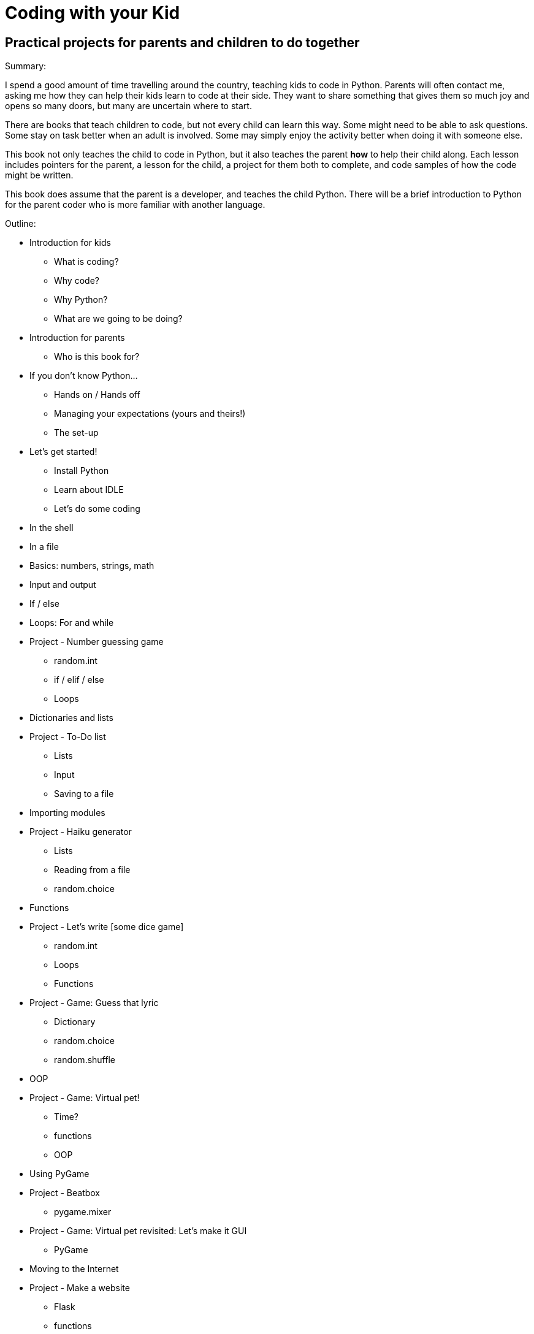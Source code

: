 Coding with your Kid
====================

Practical projects for parents and children to do together
----------------------------------------------------------

Summary:

I spend a good amount of time travelling around the country, teaching kids to code in Python. Parents will often contact me, asking me how they can help their kids learn to code at their side. They want to share something that gives them so much joy and opens so many doors, but many are uncertain where to start. 

There are books that teach children to code, but not every child can learn this way. Some might need to be able to ask questions. Some stay on task better when an adult is involved. Some may simply enjoy the activity better when doing it with someone else. 

This book not only teaches the child to code in Python, but it also teaches the parent *how* to help their child along. Each lesson includes pointers for the parent, a lesson for the child, a project for them both to complete, and code samples of how the code might be written.

This book does assume that the parent is a developer, and teaches the child Python. There will be a brief introduction to Python for the parent coder who is more familiar with another language.

Outline:

* Introduction for kids
  - What is coding?
  - Why code?
  - Why Python?
  - What are we going to be doing?
* Introduction for parents
  - Who is this book for?
    * If you don't know Python...
  - Hands on / Hands off
  - Managing your expectations (yours and theirs!)
  - The set-up
* Let's get started!
  - Install Python
  - Learn about IDLE
  - Let's do some coding
    * In the shell
    * In a file
* Basics: numbers, strings, math
* Input and output
* If / else
* Loops: For and while
* Project - Number guessing game
  - random.int
  - if / elif / else
  - Loops
* Dictionaries and lists
* Project - To-Do list
  - Lists
  - Input
  - Saving to a file
* Importing modules
* Project - Haiku generator
  - Lists
  - Reading from a file
  - random.choice
* Functions
* Project - Let's write [some dice game]
  - random.int
  - Loops
  - Functions
* Project - Game: Guess that lyric
  - Dictionary
  - random.choice
  - random.shuffle
* OOP
* Project - Game: Virtual pet!
  - Time?
  - functions
  - OOP
* Using PyGame
* Project - Beatbox
  - pygame.mixer
* Project - Game: Virtual pet revisited: Let's make it GUI
  - PyGame
* Moving to the Internet
* Project - Make a website
  - Flask
  - functions
* Project - Let's mess around with Minecraft!
  - Minecraft
  - mcpipy
* Project - Homework helper
  - Google API
* Project - Game: Virtual pet revisited: Let's make it GUI
  - PyGame
* What now? (For kids)
* What now? (For parents)

Concepts being taught:
* Basics: numbers, strings, math
* Input and output
* If / else
* Dictionaries and lists
* Loops: For and while
* Functions
* OOP
* Importing modules
* Using PyGame
* Talking to the Internet
* HTML basics



Project ideas:
* Haiku generator
  - Lists
  - Reading from a file
  - random.choice
* Number guessing game
  - random.int
  - if / elif / else
  - Loops
* Let's write [some dice game]
  - random.int
  - Loops
* Make a website
  - Flask
  - functions
* Game: Guess that lyric
  - Dictionary
  - random.choice
  - random.shuffle
* Game: Virtual pet!
  - Time?
  - functions
  - OOP
* Game: Virtual pet revisited: Let's make it GUI
  - PyGame
* To-Do list
  - Lists
  - Input
  - Saving to a file
* Something with sound (a beatbox?)
  - pygame.mixer
* Let's mess around with Minecraft!
  - Minecraft
  - mcpipy
* Homework helper?
  - Google API
  
